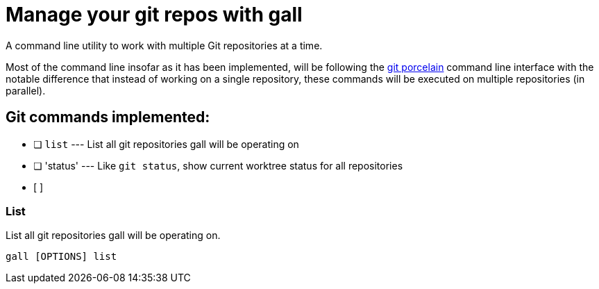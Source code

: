 = Manage your git repos with gall

A command line utility to work with multiple Git repositories at a time.

Most of the command line insofar as it has been implemented, will be following the
https://git-scm.com/book/en/v2/Git-Internals-Plumbing-and-Porcelain[git porcelain] command line interface
with the notable difference that instead of working on a single repository, these commands will be executed
on multiple repositories (in parallel).

== Git commands implemented:

- [ ] `list`    --- List all git repositories gall will be operating on
- [ ] 'status'  --- Like `git status`, show current worktree status for all repositories
- [ ]

=== List

List all git repositories gall will be operating on.

[source,bash]
gall [OPTIONS] list

